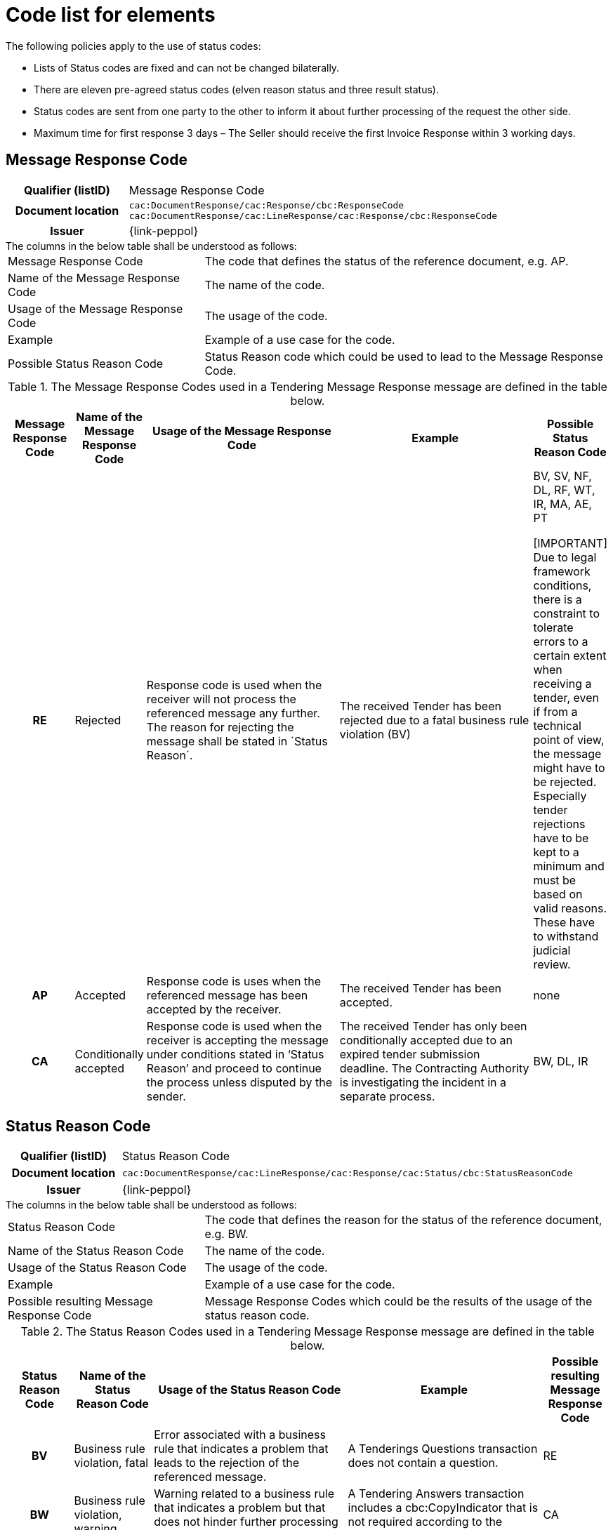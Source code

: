 
= Code list for elements

.The following policies apply to the use of status codes:
* Lists of Status codes are fixed and can not be changed bilaterally.
* There are eleven pre-agreed status codes (elven reason status and three result status).
* Status codes are sent from one party to the other to inform it about further processing of the request the other side.
* Maximum time for first response 3 days – The Seller should receive the first Invoice Response within 3 working days.


== Message Response Code
[cols="1h,4"]
|===
| Qualifier (listID)
| Message Response Code
| Document location
| `cac:DocumentResponse/cac:Response/cbc:ResponseCode`
`cac:DocumentResponse/cac:LineResponse/cac:Response/cbc:ResponseCode`
| Issuer
| {link-peppol}
|===

.The columns in the below table shall be understood as follows:
[horizontal]
Message Response Code:: The code that defines the status of the reference document, e.g. AP.

Name of the Message Response Code:: The name of the code.

Usage of the Message Response Code:: The usage of the code.

Example:: Example of a use case for the code.

Possible Status Reason Code:: Status Reason code which could be used to lead to the Message Response Code.


.The Message Response Codes used in a Tendering Message Response message are defined in the table below.
[cols="1h,1,3,3,1",options="header"]
|====
|Message Response Code
|Name of the Message Response Code
|Usage of the Message Response Code
|Example
|Possible Status Reason Code
|RE |Rejected |Response code is used when the receiver will not process the referenced message any further. The reason for rejecting the message shall be stated in ´Status Reason´. |The received Tender has been rejected due to a fatal business rule violation (BV) |BV, SV, NF, DL, RF, WT, IR, MA, AE, PT

[IMPORTANT]
Due to legal framework conditions, there is a constraint to tolerate errors to a certain extent when receiving a tender, even if from a technical point of view, the message might have to be rejected. Especially tender rejections have to be kept to a minimum and must be based on valid reasons. These have to withstand judicial review.

|AP |Accepted |Response code is uses when the referenced message has been accepted by the receiver. | The received Tender has been accepted.| none
|CA |Conditionally accepted |Response code is used when the receiver is accepting the message under conditions stated in ‘Status Reason’ and proceed to continue the process unless disputed by the sender.| The received Tender has only been conditionally accepted due to an expired tender submission deadline. The Contracting Authority is investigating the incident in a separate process. | BW, DL, IR
|====

== Status Reason Code
[cols="1h,4"]
|===
| Qualifier (listID)
| Status Reason Code
| Document location
| `cac:DocumentResponse/cac:LineResponse/cac:Response/cac:Status/cbc:StatusReasonCode`
| Issuer
| {link-peppol}
|===

.The columns in the below table shall be understood as follows:
[horizontal]
Status Reason Code:: The code that defines the reason for the status of the reference document, e.g. BW.

Name of the Status Reason Code:: The name of the code.

Usage of the Status Reason Code:: The usage of the code.

Example:: Example of a use case for the code.

Possible resulting Message Response Code:: Message Response Codes which could be the results of the usage of the status reason code.

.The Status Reason Codes used in a Tendering Message Response message are defined in the table below.
[cols="1h,1,3,3,1",options="header"]
|====
|Status Reason Code
|Name of the Status Reason Code
|Usage of the Status Reason Code
|Example
|Possible resulting Message Response Code
|BV |Business rule violation, fatal |Error associated with a business rule that indicates a problem that leads to the rejection of the referenced message. |A Tenderings Questions transaction does not contain a question. |RE
|BW |Business rule violation, warning |Warning related to a business rule that indicates a problem but that does not hinder further processing at this point in time.| A Tendering Answers transaction includes a cbc:CopyIndicator that is not required according to the specifications.| CA
|SV |Syntax violation |Error associated with a syntax violation that indicates a problem that leads to the rejection of the referenced message.| The retrieved Tendering Questions transaction does not adhere to the UBL syntax for Enquiry.| RE
|NF |Reference not found|Error caused by a document reference given in the received message that could not be found. Leads to the rejection of the received message.| The Tender or procedure to which Tender Withdrawal is referencing was not found.|RE
|DL |Deadline expired | Error caused by a received message that was not submitted on time. Depending on the procedure availability and elapsed time period, the message may be rejected or conditionally accepted as a result.| The tender submission deadline has expired before the retrieval of a Tender.| RE/CA
|RF |Request failed |Error caused by a received message that cannot be processed further for technical reasons. Leads to rejection of the received message.| An undefined technical error occurred so that a Call for Tender update could not be processed by the receiver.| RE
|WT |Wrong transaction flow| Error caused to a received message that was not sent in the expected sequence of the business process. Leads to the rejection of the received message.|A Tender Status Inquiry transaction is sent before the Subscribe to Procedure transaction.|RE
|IR |Invalid request| Error caused by a received message that cannot be processed further for semantic or business reasons.  The message may be rejected or conditionally accepted as a result.|A Tender that was submitted contains false Contracting Authority information that cannot be processed by the receiver.| RE/CA
|MA |Missing authorisation|Error caused by a received message that could not be processed further due to a missing authorization or approval for the procedure. Leads to the rejection of the received message.| A Subscribe to Procedure cannot be confirmed because the subscriber has not been approved for the restricted procedure.| RE
|AE |Authentication exception | Error caused by a received message that could not be processed further due missing authentication or registration for the procedure. Leads to the rejection of the received message.|A Tender is submitted for an economic operator that is not subscribed for the procedure.|RE
|PT |Process termination | A query response of a Search Notice Request is cancelled or terminated.|A Search Notice Response sent in several replies is aborted by the recipient because searched information has already been found.|RE
|====
